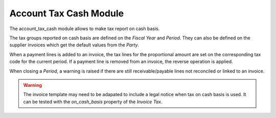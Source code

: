 Account Tax Cash Module
#######################

The account_tax_cash module allows to make tax report on cash basis.

The tax groups reported on cash basis are defined on the *Fiscal Year* and
*Period*. They can also be defined on the supplier invoices which get the
default values from the *Party*.

When a payment lines is added to an invoice, the tax lines for the proportional
amount are set on the corresponding tax code for the current period.
If a payment line is removed from an invoice, the reverse operation is applied.

When closing a *Period*, a warning is raised if there are still
receivable/payable lines not reconciled or linked to an invoice.

.. warning::
    The invoice template may need to be adapated to include a legal notice when
    tax on cash basis is used. It can be tested with the *on_cash_basis*
    property of the *Invoice Tax*.
..
